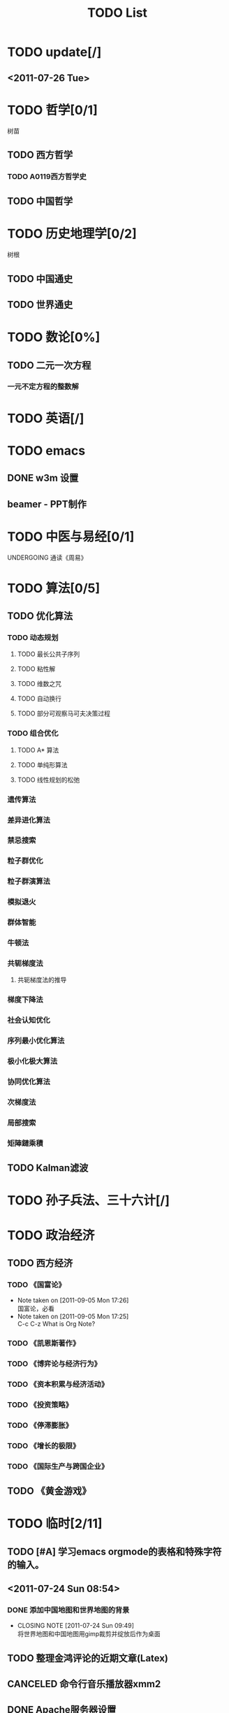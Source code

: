 # -*- org -*-

# Time-stamp: <2011-09-15 09:57:54 Thursday by ldw>

#+OPTIONS: ^:nil author:nil timestamp:nil creator:nil

#+STARTUP: indent overview

#+STYLE: <link rel="stylesheet" type="text/css" href="css/org.css" />

#+title:TODO List

* TODO update[/]

** <2011-07-26 Tue>

* TODO 哲学[0/1]
树苗
** TODO 西方哲学
*** TODO A0119西方哲学史
** TODO 中国哲学

* TODO 历史地理学[0/2]
树根

** TODO 中国通史
** TODO 世界通史

* TODO 数论[0%]

** TODO 二元一次方程

*** 一元不定方程的整数解

* TODO 英语[/]
* TODO emacs

** DONE w3m 设置
   CLOSED: [2011-07-25 Mon 18:13]


** beamer - PPT制作
* TODO 中医与易经[0/1]

***** UNDERGOING 通读《周易》

* TODO 算法[0/5]

** TODO 优化算法

*** TODO 动态规划

**** TODO 最长公共子序列

**** TODO 粘性解

**** TODO 维数之咒

**** TODO 自动换行

**** TODO 部分可观察马可夫决策过程

*** TODO 组合优化

**** TODO A* 算法

**** TODO 单纯形算法

**** TODO 线性规划的松弛

*** 遗传算法

*** 差异进化算法

*** 禁忌搜索

*** 粒子群优化

*** 粒子群演算法

*** 模拟退火

*** 群体智能

*** 牛顿法


*** 共轭梯度法

**** 共轭梯度法的推导

*** 梯度下降法

*** 社会认知优化

*** 序列最小优化算法

*** 极小化极大算法

*** 协同优化算法

*** 次梯度法

*** 局部搜索

*** 矩陣鏈乘積

** TODO Kalman滤波
  
* TODO 孙子兵法、三十六计[/]

* TODO 政治经济
** TODO 西方经济

*** TODO 《国富论》
- Note taken on [2011-09-05 Mon 17:26] \\
  国富论，必看
- Note taken on [2011-09-05 Mon 17:25] \\
  C-c C-z
  What is Org Note?
*** TODO 《凯恩斯著作》
*** TODO 《博弈论与经济行为》
*** TODO 《资本积累与经济活动》
*** TODO 《投资策略》
*** TODO 《停滞膨胀》
*** TODO 《增长的极限》
*** TODO 《国际生产与跨国企业》
** TODO 《黄金游戏》
* TODO 临时[2/11]
** TODO [#A] 学习emacs orgmode的表格和特殊字符的输入。
** <2011-07-24 Sun 08:54>
*** DONE 添加中国地图和世界地图的背景
    CLOSED: [2011-07-24 Sun 09:48]
    - CLOSING NOTE [2011-07-24 Sun 09:49] \\
      将世界地图和中国地图用gimp裁剪并绽放后作为桌面
** TODO 整理金鸿评论的近期文章(Latex)
** CANCELED 命令行音乐播放器xmm2
CLOSED: [2011-08-20 Sat 08:45]
** DONE Apache服务器设置
CLOSED: [2011-08-02 Tue 17:29]
** 歌曲
*** 《伽蓝雨》
** TODO 《军情观察室》
*** <2011-07-31 Sun>
航母：训练和实验
蛟龙号：超过5千米，实验于东北太平洋
运九
    
** TODO Apache+php+mysql
** TODO grep与find学习

*** info grep ; info find

** TODO w3m 天气预报设置

** TODO rhythmbox 能显示歌词吗?
** 消耗时间

*** TODO 电影
**** TODO 《史密斯夫妇》
**** TODO 《刀》，赵文卓，徐克
*** 小说

*** 博客

** TODO <2011-08-20 Sat>[0/4]

*** TODO 科学态度
*** TODO 优化的意义和发展
*** TODO 心态
*** TODO 毛泽东评论[金鸿、占豪、会同天下、刀口、migel、龙凯锋、]
* TODO 硕士研究生课程[0%]
** TODO 高级操作系统
** TODO 计算机算法基础
** TODO 计算机应用数学-组合数学
** TODO 随机过程论
** TODO 应用数学方法
